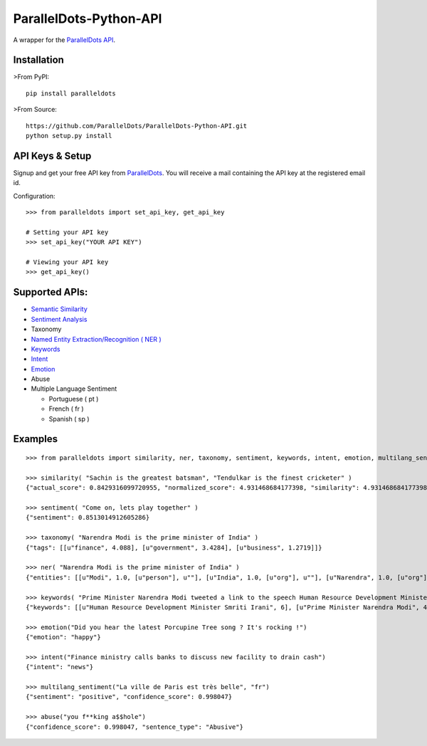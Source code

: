 ParallelDots-Python-API
=======================

A wrapper for the `ParallelDots API <http://www.paralleldots.com>`__.

Installation
------------

>From PyPI:

::

    pip install paralleldots

>From Source:

::

    https://github.com/ParallelDots/ParallelDots-Python-API.git
    python setup.py install

API Keys & Setup
----------------

Signup and get your free API key from
`ParallelDots <http://www.paralleldots.com/pricing>`__. You will receive
a mail containing the API key at the registered email id.

Configuration:

::

    >>> from paralleldots import set_api_key, get_api_key

    # Setting your API key
    >>> set_api_key("YOUR API KEY")

    # Viewing your API key
    >>> get_api_key()

Supported APIs:
---------------

-  `Semantic Similarity <https://tinyurl.com/k23nqs9>`__
-  `Sentiment Analysis <https://tinyurl.com/km99mzb>`__
-  Taxonomy
-  `Named Entity Extraction/Recognition ( NER
   ) <https://tinyurl.com/k9yglwc>`__
-  `Keywords <https://tinyurl.com/kujcu8o>`__
-  `Intent <https://tinyurl.com/n568bqw>`__
-  `Emotion <http://blog.paralleldots.com/technology/deep-learning/emotion-detection-using-machine-learning/>`__
-  Abuse
-  Multiple Language Sentiment

   -  Portuguese ( pt )
   -  French ( fr )
   -  Spanish ( sp )

Examples
--------

::

    >>> from paralleldots import similarity, ner, taxonomy, sentiment, keywords, intent, emotion, multilang_sentiment, abuse

    >>> similarity( "Sachin is the greatest batsman", "Tendulkar is the finest cricketer" )
    {"actual_score": 0.8429316099720955, "normalized_score": 4.931468684177398, "similarity": 4.931468684177398}

    >>> sentiment( "Come on, lets play together" )
    {"sentiment": 0.8513014912605286}

    >>> taxonomy( "Narendra Modi is the prime minister of India" )
    {"tags": [[u"finance", 4.088], [u"government", 3.4284], [u"business", 1.2719]]}

    >>> ner( "Narendra Modi is the prime minister of India" )
    {"entities": [[u"Modi", 1.0, [u"person"], u""], [u"India", 1.0, [u"org"], u""], [u"Narendra", 1.0, [u"org"], u""]]}

    >>> keywords( "Prime Minister Narendra Modi tweeted a link to the speech Human Resource Development Minister Smriti Irani made in the Lok Sabha during the debate on the ongoing JNU row and the suicide of Dalit scholar Rohith Vemula at the Hyderabad Central University." )
    {"keywords": [[u"Human Resource Development Minister Smriti Irani", 6], [u"Prime Minister Narendra Modi", 4], [u"Hyderabad Central University", 3], [u"ongoing JNU row", 3], [u"Dalit scholar", 2], [u"Lok Sabha", 2], [u"Rohith Vemula", 2]]}

    >>> emotion("Did you hear the latest Porcupine Tree song ? It's rocking !")
    {"emotion": "happy"}

    >>> intent("Finance ministry calls banks to discuss new facility to drain cash")
    {"intent": "news"}

    >>> multilang_sentiment("La ville de Paris est très belle", "fr")
    {"sentiment": "positive", "confidence_score": 0.998047}

    >>> abuse("you f**king a$$hole")
    {"confidence_score": 0.998047, "sentence_type": "Abusive"}


